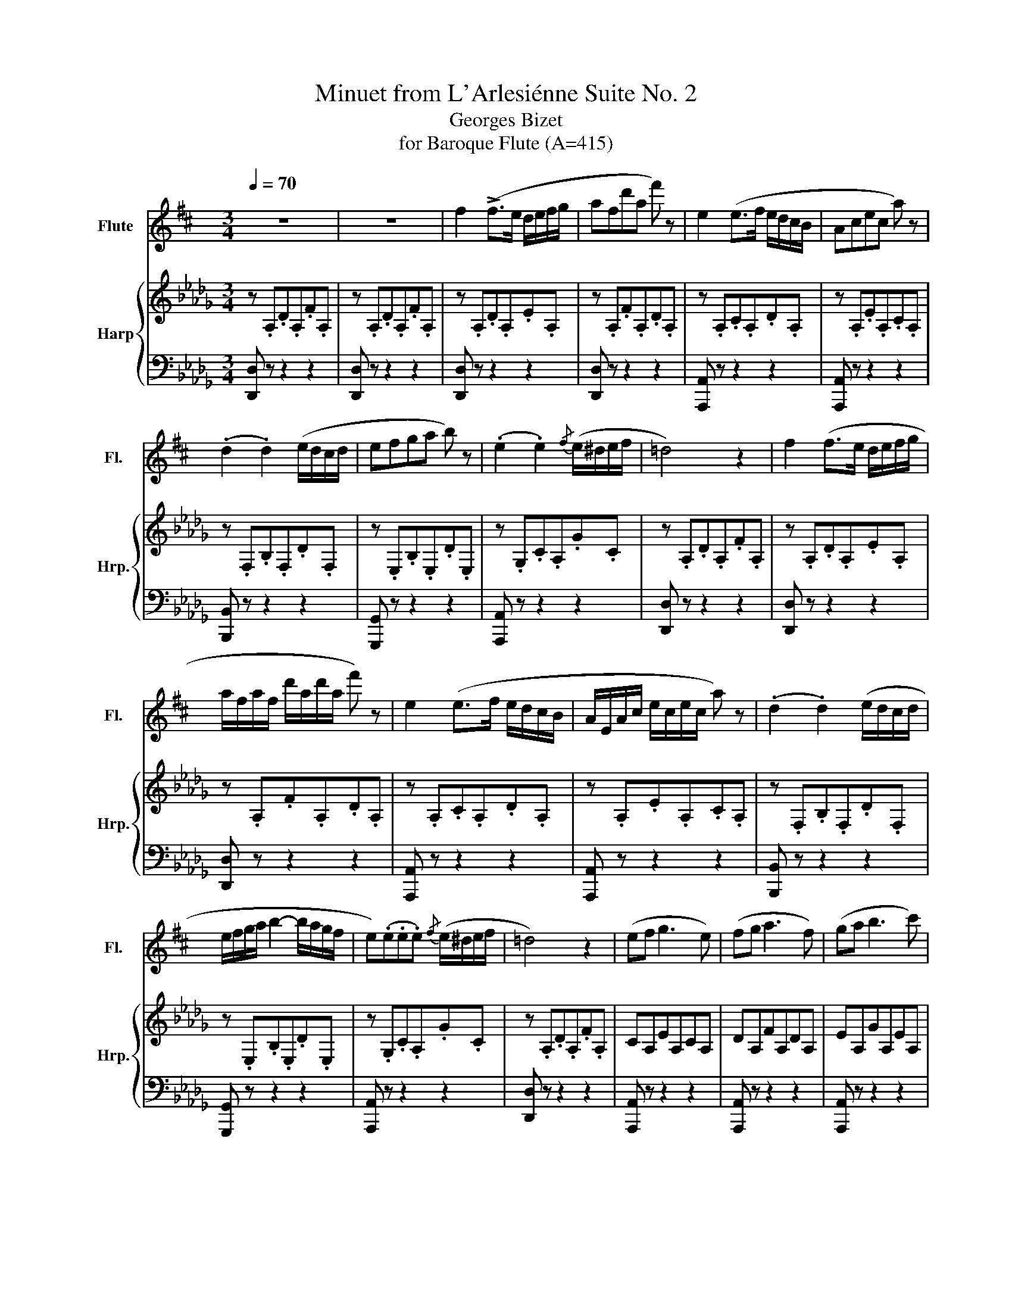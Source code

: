 X:1
T:Minuet from L'Arlesiénne Suite No. 2
T:Georges Bizet
T:for Baroque Flute (A=415)
%%score 1 { 2 | ( 3 4 ) }
L:1/8
Q:1/4=70
M:3/4
K:Db
V:1 treble transpose=-1 nm="Flute" snm="Fl."
V:2 treble nm="Harp" snm="Hrp."
V:3 bass 
V:4 bass 
V:1
[K:D] z6 | z6 | f2 (!>!f>e d/e/f/g/ | afd'a f') z | e2 (e>f e/d/c/B/ | Acec a) z | %6
 (.d2 .d2) (e/d/c/d/ | efga b) z | (.e2 .e2){/f} (e/^d/e/f/ | =d4) z2 | f2 (f>e d/e/f/g/ | %11
 a/f/a/f/ d'/a/d'/a/ f') z | e2 (e>f e/d/c/B/ | A/E/A/c/ e/c/e/c/ a) z | (.d2 .d2) (e/d/c/d/ | %15
 e/f/g/a/ b2- b/a/g/f/ | e)(.e.e.e){/f} (e/^d/e/f/ | =d4) z2 | (ef g3 e) | (fg a3 f) | (ga b3 c') | %21
 (ad'bafd | e)(e/f/ g3 e | f)(f/g/ a3 f | ^g)(g/a/ b3 g | c'b_ba^g=g | f)(.f.f.f) (g/f/e/f/) | %27
 (g/a/g/a/ b2- b/a/g/f/ | e)(.e.e.e){/f} (e/^d/e/f/ | =d3) z z2 | (e/f/)(e/f/) (g3 e) | %31
 (f/g/)(f/g/) (a3 f) | (g/a/)(g/a/) (b3 c') | (a/f'/)(f'/d'/) (d'/b/)(b/a/) (a/f/)(f/d/) | %34
 (e/f/)(e/f/) (g/f/)(g/f/) (.a/.g/.f/.e/) | (f/g/)(f/g/) (a/^g/)(a/g/) (.b/.a/.g/.f/) | %36
 (^g/a/)(g/a/) (b/a/)(b/a/) (.c'/.b/.a/.g/) | (c'/^b/)(b/=b/) (b/_b/)(b/a/) (a/^g/)(g/=g/) | %38
 (g/f/)(.f/.f/ .f/.f/.f/.f/) (.g/.f/.e/.f/) | (g/a/)(b/^a/) (c'/b/)(d'/c'/) (.b/.=a/.g/.f/) | %40
 (.e/.e/.e/.e/ .e/.e/.e/.e/){/f} (e/^d/e/f/ | =d3) z z2 |: !>!g2 !>!g2 !>!a2 | %43
 !>!b>a g/f/e/d/ =c/B/A/G/ | !>!d2 (d/^c/d/f/) (e/g/)(f/a/) | (g/f/g/b/) (g/f/g/b/) g z :: %46
 !>!e2 !>!e2 !>!f2 | g/a/b/a/ g/a/g/f/ e/g/f/e/ | d2 (!>!df) (!>!eg) | %49
 f/g/a/g/ f/e/d/c/ d/^d/e/f/ | !>!g2 !>!g2 !>!a2 | !>!b>a g/f/e/d/ =c/B/A/G/ | %52
 !>!d2 (d/c/)d/f/ (e/g/)(f/a/) |1 (g/f/g/b/) (g/f/g/b/) g z :|2 (g/f/)(g/b/) g z z2 || %55
 f2 (f>e d/e/f/g/ | a/f/a/f/ d'/a/d'/a/ f') z | e2 (e>f e/d/c/B/ | A/E/A/c/ e/c/e/c/ a) z | %59
 (.d2 .d2) (e/d/c/d/ | e/f/g/a/ b2- b/a/g/f/ | e)(.e.e.e){/f} (e/^d/e/f/ | =d3) z z2 | %63
 (ef (g3 e)) | (fg (a3 f)) | (ga b3 c') | (ad'bafd | e)((e/f/) g3 e | f)((f/g/) a3 f | %69
 ^g)((g/a/) b3 g | c'b_ba^g=g | f)(.f.f.f) ((g/f/e/f/)) | ((g/a/)(g/a/) b2- (b/a/g/f/) | %73
 e)(.e.e.e){/f} ((e/^d/e/f/ | =d3)) z z2 | f2 (f>e d/e/f/g/ | a/f/a/f/ d'/a/d'/a/ f') z | %77
 e2 (e>f e/d/c/B/ | A/E/A/c/ e/c/e/c/ a) z | d2 d2 (e/d/c/d/ | e/f/g/a/ b2- b/a/g/f/ | %81
 e)(!tenuto!e!tenuto!e!tenuto!e){/f} (e/^d/e/f/) | (=d4 f2 | a4 f2 | !fermata!d'4-) d' z |] %85
V:2
 z .A,.D.A,.F.A, | z .A,.D.A,.F.A, | z .A,.D.A,.E.A, | z .A,.F.A,.D.A, | z .A,.C.A,.D.A, | %5
 z .A,.E.A,.C.A, | z .F,.B,.F,.D.F, | z .E,.B,.E,.D.E, | z .G,.C.A,.G.C | z .A,.D.A,.F.A, | %10
 z .A,.D.A,.E.A, | z .A,.F.A,.D.A, | z .A,.C.A,.D.A, | z .A,.E.A,.C.A, | z .F,.B,.F,.D.F, | %15
 z .E,.B,.E,.D.E, | z .G,.C.A,.G.C | z .A,.D.A,.F.A, | CA,EA,CA, | DA,FA,DA, | EA,GA,EA, | %21
 (FBGFDB,) | CA,EA,CA, | DA,FA,DA, | =EC=GCEC | [A,C]2 z2 z2 | _CDF_cFD | B,DEBED | z CGAGC | %29
 [F,D]A,DFAD | CA,EA,CA, | DA,FA,DA, | EA,GA,EA, | ([FA][df][Bd][GB][FA][DF]) | [CE]AEA[A,C]A | %35
 FAFADA | =Ec=Gc[CE]c | [FA] z z2 z2 | DF_cdcF | DGdBGE | CAGACA | FDA,F, z z |: %42
 !arpeggio!!>![GBdg]2 !arpeggio!!>![GBdg]2 !arpeggio!!>![_cdfa]2 | %43
 !arpeggio!!>![Bdgb]2 B/A/G/F/ E/D/_C/B,/ | !>![DF]2 [DF]2 [DG][FA] | %45
 !>![GB]2 !>![GBd]2 !>![Bdg] z :: !arpeggio!!>![EGBe]2 !arpeggio!!>![EGBe]2 !arpeggio!!>![FB=df]2 | %47
 !arpeggio!!>![Beg]2 B/_c/B/A/ G/B/A/G/ | !>![FA]2 !arpeggio!!>![FAd]2 !arpeggio!!>![A=c]2 | %49
 !>![FAd]_c/B/ A/G/F/E/ D/_C/B,/A,/ | %50
 !arpeggio!!>![GBdg]2 !arpeggio!!>![GBdg]2 !arpeggio!!>![Adfa]2 | %51
 !arpeggio!!>![Bdgb]2 B/A/G/F/ E/D/_C/B,/ | !>![_CD]2 !>![CDF]2 [DG][FA] |1 %53
 !>![GB]2 !>![GBd]2 !>![Bdg] z :|2 [GB]2 (dBAG) || (F3 D G>E) | (A3 dAF) | (E3 G F>A) | %58
 (A=G _G2) z2 | (F,>D) D2 (CD) | (B,2 B) z z2 | (A4 C2 | _D3) z z2 | z2 (EF G2) | z2 (FG A2) | %65
 z2 (GABc) | A2 d3 F | (F2 E2) z G | (G2 FB A-A/) z/ | z2 c3 c | c6 | d4 d>d | (e3 d cB) | %73
 (cBA=G _G>E) | D2- D z z2 | z .A,.D.A,.E.A, | z .A,.F.A,.D.A, | z A,CA,DA, | z A,EA,CA, | %79
 z F,DB, F z | z E,DB, E z | [CG]2 [CG]2 [CG]2 | !arpeggio![A,DF]AFDA,F, | z6 | %84
 !arpeggio!!fermata![FAd]4- [FAd] z |] %85
V:3
 [D,,D,] z z2 z2 | [D,,D,] z z2 z2 | [D,,D,] z z2 z2 | [D,,D,] z z2 z2 | [A,,,A,,] z z2 z2 | %5
 [A,,,A,,] z z2 z2 | [B,,,B,,] z z2 z2 | [G,,,G,,] z z2 z2 | [A,,,A,,] z z2 z2 | [D,,D,] z z2 z2 | %10
 [D,,D,] z z2 z2 | [D,,D,] z z2 z2 | [A,,,A,,] z z2 z2 | [A,,,A,,] z z2 z2 | [B,,,B,,] z z2 z2 | %15
 [G,,,G,,] z z2 z2 | [A,,,A,,] z z2 z2 | [D,,D,] z z2 z2 | [A,,,A,,] z z2 z2 | [A,,,A,,] z z2 z2 | %20
 [A,,,A,,] z z2 z2 | [A,,,A,,] z z2 z2 | [A,,,A,,] z z2 z2 | [D,,D,] z z2 z2 | [C,,C,] z z2 z2 | %25
 [F,,F,] z z2 z2 | [D,,D,] z z2 z2 | [G,,G,] z z2 z2 | [A,,A,] z z2 z2 | [D,,D,] z z2 z2 | %30
 [A,,,A,,] z z2 z2 | [A,,,A,,] z z2 z2 | [A,,,A,,] z z2 z2 | [A,,,A,,] z z2 z2 | %34
 [A,,,A,,] z z2 z2 | [D,,D,] z z2 z2 | [C,,C,] z z2 z2 | [F,,F,] z z2 z2 | [D,,D,] z z2 z2 | %39
 [G,,G,] z z2 z2 | [A,,,A,,] z z2 [A,,,A,,] z | [D,D,] z z2 D, z |: %42
 !arpeggio![G,,B,,D,G,]2 !arpeggio![B,,D,G,B,]2 !arpeggio![D,F,A,D]2 | %43
 !arpeggio!!>![G,,B,,D,G,]2 z2 z2 | !arpeggio!!>![D,A,_C]2 !arpeggio![D,A,C]2 [D,B,D][D,A,C] | %45
 !>![G,B,]2 !>![G,,B,,D,G,]2 !>!G,, z :: !arpeggio![B,,E,G,B,]2 B,2 !arpeggio![B,,=D,F,B,]2 | %47
 !arpeggio![E,,G,,B,,E,]2 z2 z2 | %48
 !arpeggio!!>![A,,D,F,]2 !arpeggio!!>![A,D]2 !arpeggio![A,,C,E,A,]2 | %49
 !arpeggio![D,,F,,A,,D,] z z2 z2 | %50
 !arpeggio!!>![G,,B,,D,G,]2 !arpeggio!!>![B,,D,G,B,]2 !arpeggio!!>![D,F,A,D]2 | %51
 !arpeggio![G,,B,,D,G,]2 z2 z2 | [D,A,]2 [D,A,]2 [D,B,][D,A,] |1 [G,B,]2 [G,,B,,D,G,]2 G,, z :|2 %54
 [G,,G,]2 z2 z2 || .D,.A,.F,.A,.E.A, | .D,.A,.F.A,.D.A, | .A,,.A,.C.A,.D.A, | .A,,.A,.E.A,.C.A, | %59
 B,,F,B,F,D,F, | G,,E,B,E,DE, | A,,G,CA,G,A, | D,A,DA,FA, |{/A,,} C,A,,E,A,,C,A,, | %64
{/A,,,} D,A,,F,A,,D,A,, |{/A,,,} E,A,,G,A,,E,A,, | [A,,F,A,][DF][B,D][G,B,][F,A,][D,F,] | %67
 [A,,C,E,]A,E,A,[A,,C,]A, | [D,,D,]A,F,A,D,A, | [C,=E,]C=G,C[C,E,]C | [F,A,] z z2 z2 | %71
{/D,,} .D,.F,._C.D.C.F, |{/G,,} .D,.G,.D.B,.G,.E, | [A,,C,]A,G,A,[A,,C,]A, | %74
{/D,,} F,D,A,,F,,D,, z | [D,,D,] z z2 z2 | [D,,D,] z z2 z2 | [A,,,A,,] z z2 z2 | %78
 [A,,,A,,] z z2 z2 | [B,,,B,,] z z2 z2 | [G,,,G,,] z z2 z2 | A,,2 A,,2 A,,2 | D, z z2 z2 | %83
 D,A,F,D,A,,F,, | !fermata!D,,4- D,, z |] %85
V:4
 x6 | x6 | x6 | x6 | x6 | x6 | x6 | x6 | x6 | x6 | x6 | x6 | x6 | x6 | x6 | x6 | x6 | x6 | x6 | %19
 x6 | x6 | x6 | x6 | x6 | x6 | x6 | x6 | x6 | x6 | x6 | x6 | x6 | x6 | x6 | x6 | x6 | x6 | x6 | %38
 x6 | x6 | x6 | D,, z z2 D,, z |: x6 | x6 | x6 | x6 :: x6 | x6 | x6 | x6 | x6 | x6 | x6 |1 x6 :|2 %54
 x6 || x6 | x6 | x6 | x6 | x6 | x6 | x6 | x6 | x6 | x6 | x6 | x6 | x6 | x6 | x6 | x6 | x6 | x6 | %73
 x6 | x6 | x6 | x6 | x6 | x6 | x6 | x6 | x6 | x6 | x6 | x6 |] %85

